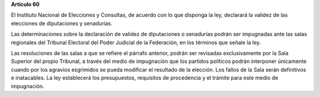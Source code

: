 **Artículo 60**

El Instituto Nacional de Elecciones y Consultas, de acuerdo con lo que
disponga la ley, declarará la validez de las elecciones de diputaciones
y senadurías.

Las determinaciones sobre la declaración de validez de diputaciones o
senadurías podrán ser impugnadas ante las salas regionales del Tribunal
Electoral del Poder Judicial de la Federación, en los términos que
señale la ley.

Las resoluciones de las salas a que se refiere el párrafo anterior,
podrán ser revisadas exclusivamente por la Sala Superior del propio
Tribunal, a través del medio de impugnación que los partidos políticos
podrán interponer únicamente cuando por los agravios esgrimidos se pueda
modificar el resultado de la elección. Los fallos de la Sala serán
definitivos e inatacables. La ley establecerá los presupuestos,
requisitos de procedencia y el trámite para este medio de impugnación.
